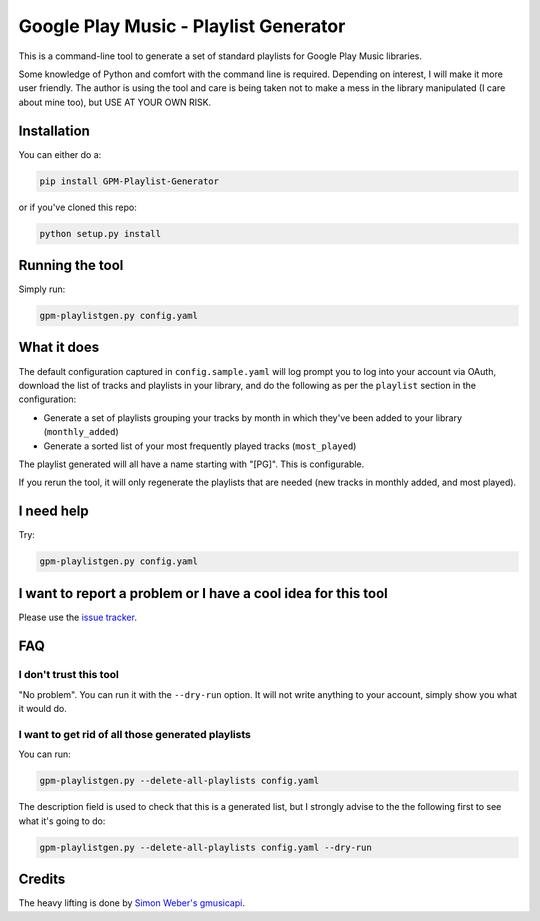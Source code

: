 Google Play Music - Playlist Generator
======================================

|build status|

This is a command-line tool to generate a set of standard playlists for
Google Play Music libraries.

Some knowledge of Python and comfort with the command line is required.
Depending on interest, I will make it more user friendly.
The author is using the tool and care is being taken not
to make a mess in the library manipulated (I care about mine too), but
USE AT YOUR OWN RISK.

Installation
------------

You can either do a:

.. code::

    pip install GPM-Playlist-Generator

or if you've cloned this repo:

.. code::

    python setup.py install

Running the tool
----------------

Simply run:

.. code::

    gpm-playlistgen.py config.yaml

What it does
------------

The default configuration captured in ``config.sample.yaml`` will log
prompt you to log into your account via OAuth, download the list of tracks
and playlists in your library, and do the following as per the ``playlist``
section in the configuration:

-  Generate a set of playlists grouping your tracks by month in which
   they've been added to your library (``monthly_added``)
-  Generate a sorted list of your most frequently played tracks
   (``most_played``)

The playlist generated will all have a name starting with "[PG]". This
is configurable.

If you rerun the tool, it will only regenerate the playlists that are
needed (new tracks in monthly added, and most played).

I need help
-----------

Try:

.. code::

    gpm-playlistgen.py config.yaml

I want to report a problem or I have a cool idea for this tool
--------------------------------------------------------------

Please use the `issue
tracker <https://gitlab.com/hugoh/gpm-playlistgen/issues>`__.

FAQ
---

I don't trust this tool
~~~~~~~~~~~~~~~~~~~~~~~

"No problem". You can run it with the ``--dry-run`` option. It will not
write anything to your account, simply show you what it would do.

I want to get rid of all those generated playlists
~~~~~~~~~~~~~~~~~~~~~~~~~~~~~~~~~~~~~~~~~~~~~~~~~~

You can run:

.. code::

    gpm-playlistgen.py --delete-all-playlists config.yaml

The description field is used to check that this is a generated list,
but I strongly advise to the the following first to see what it's going
to do:

.. code::

    gpm-playlistgen.py --delete-all-playlists config.yaml --dry-run

Credits
-------

The heavy lifting is done by `Simon Weber's
gmusicapi <https://github.com/simon-weber/gmusicapi>`__.

.. |build status| image:: https://gitlab.com/hugoh/gpm-playlistgen/badges/master/build.svg
   :target: https://gitlab.com/hugoh/gpm-playlistgen/commits/master
